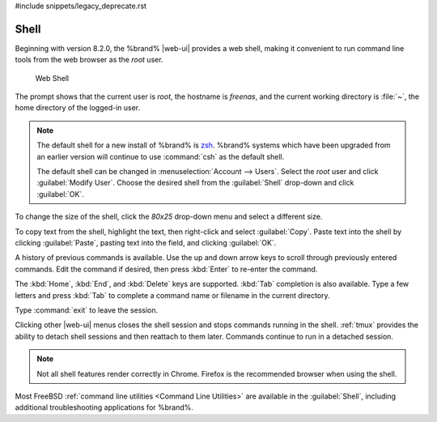 #include snippets/legacy_deprecate.rst


.. index:: Shell
.. _Shell:

Shell
=====

Beginning with version 8.2.0, the %brand% |web-ui| provides a web shell,
making it convenient to run command line tools from the web browser as
the *root* user.

.. _web_shell_fig:

.. figure:: images/shell.png

   Web Shell


The prompt shows that the current user is *root*, the hostname is
*freenas*, and the current working directory is :file:`~`, the home
directory of the logged-in user.

.. note:: The default shell for a new install of %brand% is
   `zsh <https://www.freebsd.org/cgi/man.cgi?query=zsh>`__.
   %brand% systems which have been upgraded from an earlier version
   will continue to use :command:`csh` as the default shell.
   
   The default shell can be changed in
   :menuselection:`Account --> Users`.
   Select the *root* user and click :guilabel:`Modify User`.
   Choose the desired shell from the :guilabel:`Shell` drop-down and
   click :guilabel:`OK`.


To change the size of the shell, click the *80x25* drop-down menu and
select a different size.

To copy text from the shell, highlight the text, then right-click and
select :guilabel:`Copy`. Paste text into the shell by clicking
:guilabel:`Paste`, pasting text into the field, and clicking
:guilabel:`OK`.

A history of previous commands is available. Use the up and down arrow
keys to scroll through previously entered commands. Edit the command
if desired, then press :kbd:`Enter` to re-enter the command.

The :kbd:`Home`, :kbd:`End`, and :kbd:`Delete` keys are supported.
:kbd:`Tab` completion is also available. Type a few letters and press
:kbd:`Tab` to complete a command name or filename in the current
directory.

Type :command:`exit` to leave the session.

Clicking other |web-ui| menus closes the shell session and stops
commands running in the shell. :ref:`tmux` provides the ability
to detach shell sessions and then reattach to them later. Commands
continue to run in a detached session.

.. note:: Not all shell features render correctly in Chrome.
   Firefox is the recommended browser when using the shell.


Most FreeBSD :ref:`command line utilities <Command Line Utilities>` are
available in the :guilabel:`Shell`, including additional troubleshooting
applications for %brand%.
